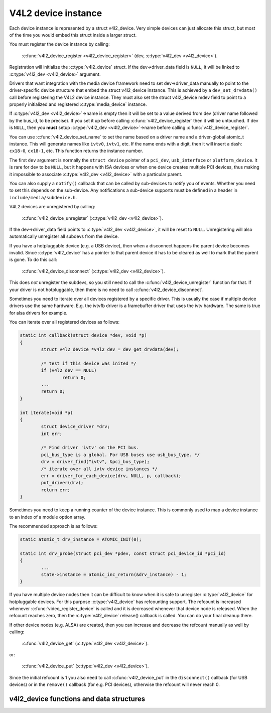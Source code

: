 .. SPDX-License-Identifier: GPL-2.0

V4L2 device instance
--------------------

Each device instance is represented by a struct v4l2_device.
Very simple devices can just allocate this struct, but most of the time you
would embed this struct inside a larger struct.

You must register the device instance by calling:

	:c:func:`v4l2_device_register <v4l2_device_register>`
	(dev, :c:type:`v4l2_dev <v4l2_device>`).

Registration will initialize the :c:type:`v4l2_device` struct. If the
dev->driver_data field is ``NULL``, it will be linked to
:c:type:`v4l2_dev <v4l2_device>` argument.

Drivers that want integration with the media device framework need to set
dev->driver_data manually to point to the driver-specific device structure
that embed the struct v4l2_device instance. This is achieved by a
``dev_set_drvdata()`` call before registering the V4L2 device instance.
They must also set the struct v4l2_device mdev field to point to a
properly initialized and registered :c:type:`media_device` instance.

If :c:type:`v4l2_dev <v4l2_device>`\ ->name is empty then it will be set to a
value derived from dev (driver name followed by the bus_id, to be precise).
If you set it up before  calling :c:func:`v4l2_device_register` then it will
be untouched. If dev is ``NULL``, then you **must** setup
:c:type:`v4l2_dev <v4l2_device>`\ ->name before calling
:c:func:`v4l2_device_register`.

You can use :c:func:`v4l2_device_set_name` to set the name based on a driver
name and a driver-global atomic_t instance. This will generate names like
``ivtv0``, ``ivtv1``, etc. If the name ends with a digit, then it will insert
a dash: ``cx18-0``, ``cx18-1``, etc. This function returns the instance number.

The first ``dev`` argument is normally the ``struct device`` pointer of a
``pci_dev``, ``usb_interface`` or ``platform_device``. It is rare for dev to
be ``NULL``, but it happens with ISA devices or when one device creates
multiple PCI devices, thus making it impossible to associate
:c:type:`v4l2_dev <v4l2_device>` with a particular parent.

You can also supply a ``notify()`` callback that can be called by sub-devices
to notify you of events. Whether you need to set this depends on the
sub-device. Any notifications a sub-device supports must be defined in a header
in ``include/media/subdevice.h``.

V4L2 devices are unregistered by calling:

	:c:func:`v4l2_device_unregister`
	(:c:type:`v4l2_dev <v4l2_device>`).

If the dev->driver_data field points to :c:type:`v4l2_dev <v4l2_device>`,
it will be reset to ``NULL``. Unregistering will also automatically unregister
all subdevs from the device.

If you have a hotpluggable device (e.g. a USB device), then when a disconnect
happens the parent device becomes invalid. Since :c:type:`v4l2_device` has a
pointer to that parent device it has to be cleared as well to mark that the
parent is gone. To do this call:

	:c:func:`v4l2_device_disconnect`
	(:c:type:`v4l2_dev <v4l2_device>`).

This does *not* unregister the subdevs, so you still need to call the
:c:func:`v4l2_device_unregister` function for that. If your driver is not
hotpluggable, then there is no need to call :c:func:`v4l2_device_disconnect`.

Sometimes you need to iterate over all devices registered by a specific
driver. This is usually the case if multiple device drivers use the same
hardware. E.g. the ivtvfb driver is a framebuffer driver that uses the ivtv
hardware. The same is true for alsa drivers for example.

You can iterate over all registered devices as follows:

.. code-block:: c

	static int callback(struct device *dev, void *p)
	{
		struct v4l2_device *v4l2_dev = dev_get_drvdata(dev);

		/* test if this device was inited */
		if (v4l2_dev == NULL)
			return 0;
		...
		return 0;
	}

	int iterate(void *p)
	{
		struct device_driver *drv;
		int err;

		/* Find driver 'ivtv' on the PCI bus.
		pci_bus_type is a global. For USB buses use usb_bus_type. */
		drv = driver_find("ivtv", &pci_bus_type);
		/* iterate over all ivtv device instances */
		err = driver_for_each_device(drv, NULL, p, callback);
		put_driver(drv);
		return err;
	}

Sometimes you need to keep a running counter of the device instance. This is
commonly used to map a device instance to an index of a module option array.

The recommended approach is as follows:

.. code-block:: c

	static atomic_t drv_instance = ATOMIC_INIT(0);

	static int drv_probe(struct pci_dev *pdev, const struct pci_device_id *pci_id)
	{
		...
		state->instance = atomic_inc_return(&drv_instance) - 1;
	}

If you have multiple device nodes then it can be difficult to know when it is
safe to unregister :c:type:`v4l2_device` for hotpluggable devices. For this
purpose :c:type:`v4l2_device` has refcounting support. The refcount is
increased whenever :c:func:`video_register_device` is called and it is
decreased whenever that device node is released. When the refcount reaches
zero, then the :c:type:`v4l2_device` release() callback is called. You can
do your final cleanup there.

If other device nodes (e.g. ALSA) are created, then you can increase and
decrease the refcount manually as well by calling:

	:c:func:`v4l2_device_get`
	(:c:type:`v4l2_dev <v4l2_device>`).

or:

	:c:func:`v4l2_device_put`
	(:c:type:`v4l2_dev <v4l2_device>`).

Since the initial refcount is 1 you also need to call
:c:func:`v4l2_device_put` in the ``disconnect()`` callback (for USB devices)
or in the ``remove()`` callback (for e.g. PCI devices), otherwise the refcount
will never reach 0.

v4l2_device functions and data structures
^^^^^^^^^^^^^^^^^^^^^^^^^^^^^^^^^^^^^^^^^

.. kernel-doc:: include/media/v4l2-device.h
